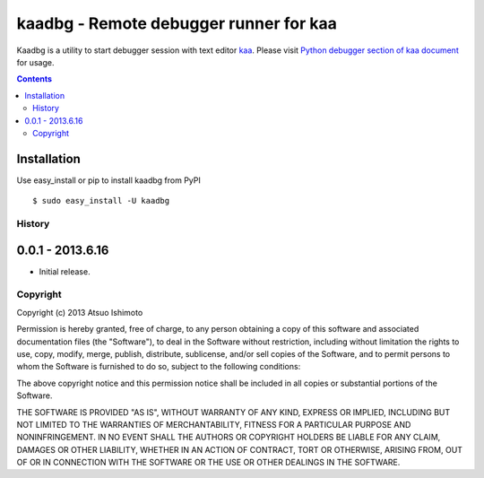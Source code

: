 ========================================
kaadbg - Remote debugger runner for kaa
========================================

Kaadbg is a utility to start debugger session with text editor `kaa <https://pypi.python.org/pypi/kaaedit/>`_. Please visit `Python debugger section of kaa document <https://pypi.python.org/pypi/kaaedit/#python-debugger>`_ for usage.

.. contents::
    :depth: 2


Installation
-------------

Use easy_install or pip to install kaadbg from PyPI ::

   $ sudo easy_install -U kaadbg


History
==============

0.0.1 - 2013.6.16
-------------------

- Initial release.

        
Copyright 
=========================

Copyright (c) 2013 Atsuo Ishimoto

Permission is hereby granted, free of charge, to any person obtaining a copy
of this software and associated documentation files (the "Software"), to deal
in the Software without restriction, including without limitation the rights
to use, copy, modify, merge, publish, distribute, sublicense, and/or sell
copies of the Software, and to permit persons to whom the Software is
furnished to do so, subject to the following conditions:

The above copyright notice and this permission notice shall be included in
all copies or substantial portions of the Software.

THE SOFTWARE IS PROVIDED "AS IS", WITHOUT WARRANTY OF ANY KIND, EXPRESS OR
IMPLIED, INCLUDING BUT NOT LIMITED TO THE WARRANTIES OF MERCHANTABILITY,
FITNESS FOR A PARTICULAR PURPOSE AND NONINFRINGEMENT. IN NO EVENT SHALL THE
AUTHORS OR COPYRIGHT HOLDERS BE LIABLE FOR ANY CLAIM, DAMAGES OR OTHER
LIABILITY, WHETHER IN AN ACTION OF CONTRACT, TORT OR OTHERWISE, ARISING FROM,
OUT OF OR IN CONNECTION WITH THE SOFTWARE OR THE USE OR OTHER DEALINGS IN
THE SOFTWARE.
